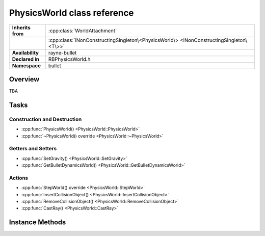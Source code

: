 .. _rbphysics_world.rst

****************************
PhysicsWorld class reference
****************************

.. namespace:: RN
.. namespace:: bullet
.. class:: PhysicsWorld

+-------------------+-----------------------------------------------------------------------------------------+
| **Inherits from** | :cpp:class:`WorldAttachment`                                                            |
+-------------------+-----------------------------------------------------------------------------------------+
|                   | :cpp:class:`INonConstructingSingleton\<PhysicsWorld\> <INonConstructingSingleton\<T\>>` |
+-------------------+-----------------------------------------------------------------------------------------+
| **Availability**  | rayne-bullet                                                                            |
+-------------------+-----------------------------------------------------------------------------------------+
| **Declared in**   | RBPhysicsWorld.h                                                                        |
+-------------------+-----------------------------------------------------------------------------------------+
| **Namespace**     | bullet                                                                                  |
+-------------------+-----------------------------------------------------------------------------------------+

Overview
========

TBA

Tasks
=====

Construction and Destruction
----------------------------

* :cpp:func:`PhysicsWorld() <PhysicsWorld::PhysicsWorld>`
* :cpp:func:`~PhysicsWorld() override <PhysicsWorld::~PhysicsWorld>`

Getters and Setters
-------------------

* :cpp:func:`SetGravity() <PhysicsWorld::SetGravity>`
* :cpp:func:`GetBulletDynamicsWorld() <PhysicsWorld::GetBulletDynamicsWorld>`

Actions
-------

* :cpp:func:`StepWorld() override <PhysicsWorld::StepWorld>`
* :cpp:func:`InsertCollisionObject() <PhysicsWorld::InsertCollisionObject>`
* :cpp:func:`RemoveCollisionObject() <PhysicsWorld::RemoveCollisionObject>`
* :cpp:func:`CastRay() <PhysicsWorld::CastRay>`

Instance Methods
================

.. class:: PhysicsWorld

	.. function:: PhysicsWorld(const Vector3 &gravity=Vector3(0.0f,-9.81f,0.0f))
	
		Default constructor. Takes an initial gravity for the world.

	.. function:: ~PhysicsWorld() override

		Default destructor.

	.. function:: void SetGravity(const Vector3 &gravity)

		Change the gravity for the world.

	.. function:: void StepWorld(float delta) override

		Update the world as the time specified has passed.

	.. function:: Hit CastRay(const Vector3 &from, const Vector3 &to)

		Check collisions along a line segment.

	.. function:: void InsertCollisionObject(CollisionObject *attachment)
	
		Add a new object to the simulation.

	.. function:: void RemoveCollisionObject(CollisionObject *attachment)

		Remove an object from the simulation.

	.. function:: btDynamicsWorld *GetBulletDynamicsWorld()

		Get the raw bullet object for advanced usage.
